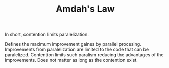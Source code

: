 :PROPERTIES:
:ID:       2fa03d4f-948e-4a6e-a38b-178456b578b9
:END:
#+TITLE: Amdah's Law
#+filetags: concurrency
#+HUGO_TAGS: concurrency

In short, contention limits paralelization.

Defines the maximum improvement gaines by parallel procesing. Improvements from paralelization are limited to the code that can be paralelized. Contention limits such paralism reducing the advantages of the improvements. Does not matter as long as the contention exist.
